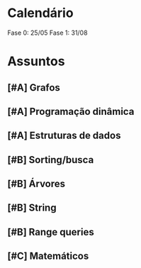 

* Calendário

Fase 0: 25/05
Fase 1: 31/08


* Assuntos

** [#A] Grafos

** [#A] Programação dinâmica

** [#A] Estruturas de dados 

** [#B] Sorting/busca

** [#B] Árvores

** [#B] String

** [#B] Range queries

** [#C] Matemáticos

